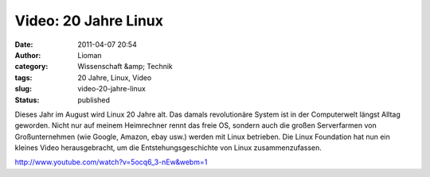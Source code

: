 Video: 20 Jahre Linux
#####################
:date: 2011-04-07 20:54
:author: Lioman
:category: Wissenschaft &amp; Technik
:tags: 20 Jahre, Linux, Video
:slug: video-20-jahre-linux
:status: published

|image0|\ Dieses Jahr im August wird Linux 20 Jahre alt. Das damals 
revolutionäre System ist in der Computerwelt längst Alltag geworden.
Nicht nur auf meinem Heimrechner rennt das freie OS, sondern auch die
großen Serverfarmen von Großunternehmen (wie Google, Amazon, ebay usw.)
werden mit Linux betrieben. Die Linux Foundation hat nun ein kleines
Video herausgebracht, um die Entstehungsgeschichte von Linux
zusammenzufassen.

http://www.youtube.com/watch?v=5ocq6\_3-nEw&webm=1

.. |image0| image:: {filename}/images/tux2.png
   :class: alignleft size-full wp-image-3079
   :width: 82px
   :height: 98px
   :target: {filename}/images/tux2.png
